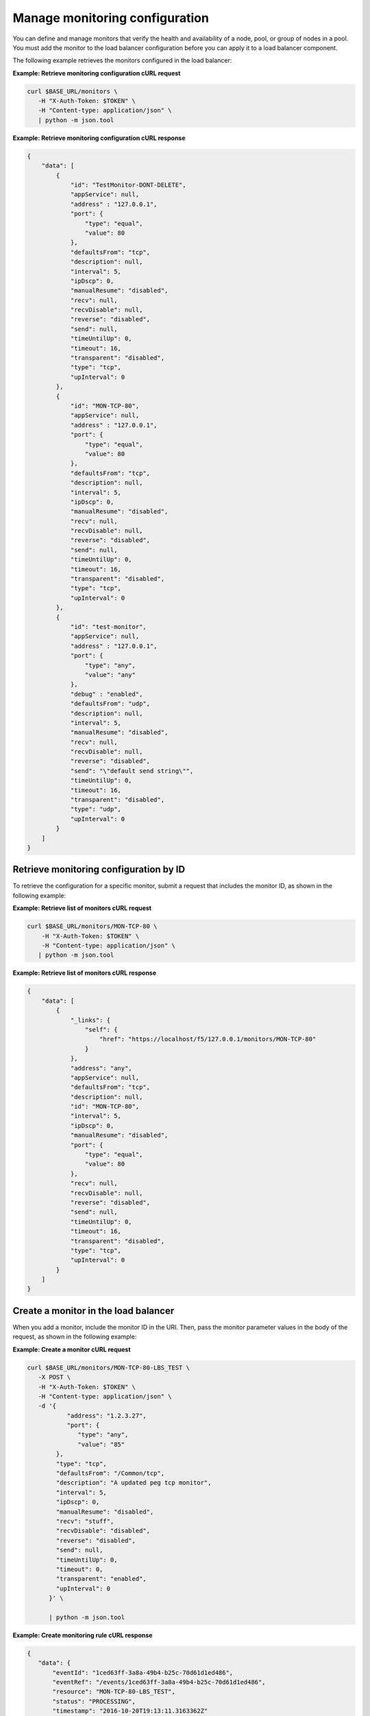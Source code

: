Manage monitoring configuration
~~~~~~~~~~~~~~~~~~~~~~~~~~~~~~~

You can define and manage monitors that verify the health and availability
of a node, pool, or group of nodes in a pool. You must add the monitor to
the load balancer configuration before you can apply it to a load balancer
component.

The following example retrieves the monitors configured in the load balancer:

**Example: Retrieve monitoring configuration cURL request**

.. code::

   curl $BASE_URL/monitors \
      -H "X-Auth-Token: $TOKEN" \
      -H "Content-type: application/json" \
      | python -m json.tool

**Example: Retrieve monitoring configuration cURL response**

.. code::

   {
       "data": [
           {
               "id": "TestMonitor-DONT-DELETE",
               "appService": null,
               "address" : "127.0.0.1",
               "port": {
                   "type": "equal",
                   "value": 80
               },
               "defaultsFrom": "tcp",
               "description": null,
               "interval": 5,
               "ipDscp": 0,
               "manualResume": "disabled",
               "recv": null,
               "recvDisable": null,
               "reverse": "disabled",
               "send": null,
               "timeUntilUp": 0,
               "timeout": 16,
               "transparent": "disabled",
               "type": "tcp",
               "upInterval": 0
           },
           {
               "id": "MON-TCP-80",
               "appService": null,
               "address" : "127.0.0.1",
               "port": {
                   "type": "equal",
                   "value": 80
               },
               "defaultsFrom": "tcp",
               "description": null,
               "interval": 5,
               "ipDscp": 0,
               "manualResume": "disabled",
               "recv": null,
               "recvDisable": null,
               "reverse": "disabled",
               "send": null,
               "timeUntilUp": 0,
               "timeout": 16,
               "transparent": "disabled",
               "type": "tcp",
               "upInterval": 0
           },
           {
               "id": "test-monitor",
               "appService": null,
               "address" : "127.0.0.1",
               "port": {
                   "type": "any",
                   "value": "any"
               },
               "debug" : "enabled",
               "defaultsFrom": "udp",
               "description": null,
               "interval": 5,
               "manualResume": "disabled",
               "recv": null,
               "recvDisable": null,
               "reverse": "disabled",
               "send": "\"default send string\"",
               "timeUntilUp": 0,
               "timeout": 16,
               "transparent": "disabled",
               "type": "udp",
               "upInterval": 0
           }
       ]
   }


Retrieve monitoring configuration by ID
---------------------------------------
To retrieve the configuration for a specific monitor, submit a request
that includes the monitor ID, as shown in the following example:

**Example: Retrieve list of monitors cURL request**

.. code::

   curl $BASE_URL/monitors/MON-TCP-80 \
       -H "X-Auth-Token: $TOKEN" \
       -H "Content-type: application/json" \
      | python -m json.tool

**Example: Retrieve list of monitors cURL response**

.. code::

   {
       "data": [
           {
               "_links": {
                   "self": {
                       "href": "https://localhost/f5/127.0.0.1/monitors/MON-TCP-80"
                   }
               },
               "address": "any",
               "appService": null,
               "defaultsFrom": "tcp",
               "description": null,
               "id": "MON-TCP-80",
               "interval": 5,
               "ipDscp": 0,
               "manualResume": "disabled",
               "port": {
                   "type": "equal",
                   "value": 80
               },
               "recv": null,
               "recvDisable": null,
               "reverse": "disabled",
               "send": null,
               "timeUntilUp": 0,
               "timeout": 16,
               "transparent": "disabled",
               "type": "tcp",
               "upInterval": 0
           }
       ]
   }

Create a monitor in the load balancer
-------------------------------------

When you add a monitor, include the monitor ID in the URI. Then, pass the
monitor parameter values in the body of the request, as shown in the
following example:

**Example: Create a monitor cURL request**

.. code::

   curl $BASE_URL/monitors/MON-TCP-80-LBS_TEST \
      -X POST \
      -H "X-Auth-Token: $TOKEN" \
      -H "Content-type: application/json" \
      -d '{
              "address": "1.2.3.27",
              "port": {
                 "type": "any",
                 "value": "85"
           },
           "type": "tcp",
           "defaultsFrom": "/Common/tcp",
           "description": "A updated peg tcp monitor",
           "interval": 5,
           "ipDscp": 0,
           "manualResume": "disabled",
           "recv": "stuff",
           "recvDisable": "disabled",
           "reverse": "disabled",
           "send": null,
           "timeUntilUp": 0,
           "timeout": 0,
           "transparent": "enabled",
           "upInterval": 0
         }' \

         | python -m json.tool


**Example: Create monitoring rule cURL response**

.. code::

   {
      "data": {
          "eventId": "1ced63ff-3a8a-49b4-b25c-70d61d1ed486",
          "eventRef": "/events/1ced63ff-3a8a-49b4-b25c-70d61d1ed486",
          "resource": "MON-TCP-80-LBS_TEST",
          "status": "PROCESSING",
          "timestamp": "2016-10-20T19:13:11.3163362Z"
      }
   }

To review the results,
:ref:`submit an event request <retrieve-event-info>` with the event ID
included in the response to the create monitor operation.

Update monitor
--------------

After you add a monitor to the load balancer, you can update the monitor
configuration, as shown in the following example:

**Example: Update a monitor cURL request**

.. code::

   curl $BASE_URL/monitors/MAINTENANCE \
      -X PUT \
      -H "X-Auth-Token: $TOKEN" \
      -H "Content-type: application/json" \
      -d '{
            "type": "http",
            "description": "Testing monitor for LBS",
            "interval": 5,
            "recv": "\\{\"deadlocks\":\\{\"healthy\":true\\},\"fileToggle\":\\{\"healthy\":true\\}\\}",
            "send": "GET /healthcheck \\r\\n"
            }' \
            | python -m json.tool

**Example: Update a monitor response**

.. code::

   {
      "data": {
         "eventId": "5e76ecd2-9bac-43ea-a684-172c67fd37e2",
         "eventRef": "/events/5e76ecd2-9bac-43ea-a684-172c67fd37e2",
         "resource": "MAINTENANCE",
         "status": "PROCESSING",
         "timestamp": "2016-10-20T19:25:16.9091902Z"
         }
   }

Check the operation results by submitting an event request with the event ID
included in the response.

**Example: Retrieve event information cURL request**

.. code::

   curl $BASE_URL/events/5e76ecd2-9bac-43ea-a684-172c67fd37e2 \
      -H "X-Auth-Token: $TOKEN"
      -H "Content-type: application/json" \
      | python -m json.tool


**Example: Retrieve event information response**

.. code::

   {
      "data": [
         {
            "entrytimestamp": "2016-10-20T19:25:17",
            "event_id": "5e76ecd2-9bac-43ea-a684-172c67fd37e2",
            "message": "COMPLETED",
            "modifiedtimestamp": "2016-10-20T19:25:25",
            "output": "{\"monitorId\":\"MAINTENANCE\"}",
            "status": "200"
         }
      ]
    }

Delete monitor by ID
--------------------

When you delete a monitor, the operation removes it from the load balancer
configuration. If you applied the monitor to a load balancer component,
the operation also removes it from that component.

**Delete monitor rule cURL request**

   curl $BASE_URL/monitors/MAINTENANCE \
      -X DELETE \
      -H "X-Auth-Token: $TOKEN" \
      -H "Content-type: application/json" \
      | python -m json.tool

**Delete monitor rule response**

.. code::

   {
      "data": {
         "eventId": "03514a09-44be-4715-a919-e5494cc48e77",
         "eventRef": "/events/03514a09-44be-4715-a919-e5494cc48e77",
         "resource": "MAINTENANCE",
         "status": "PROCESSING",
         "timestamp": "2016-10-20T19:27:42.1142Z"
         }
   }

   To review the results,
   :ref:`submit an event request <retrieve-event-info>` with the event ID
   included in the response to the delete monitor operation.
